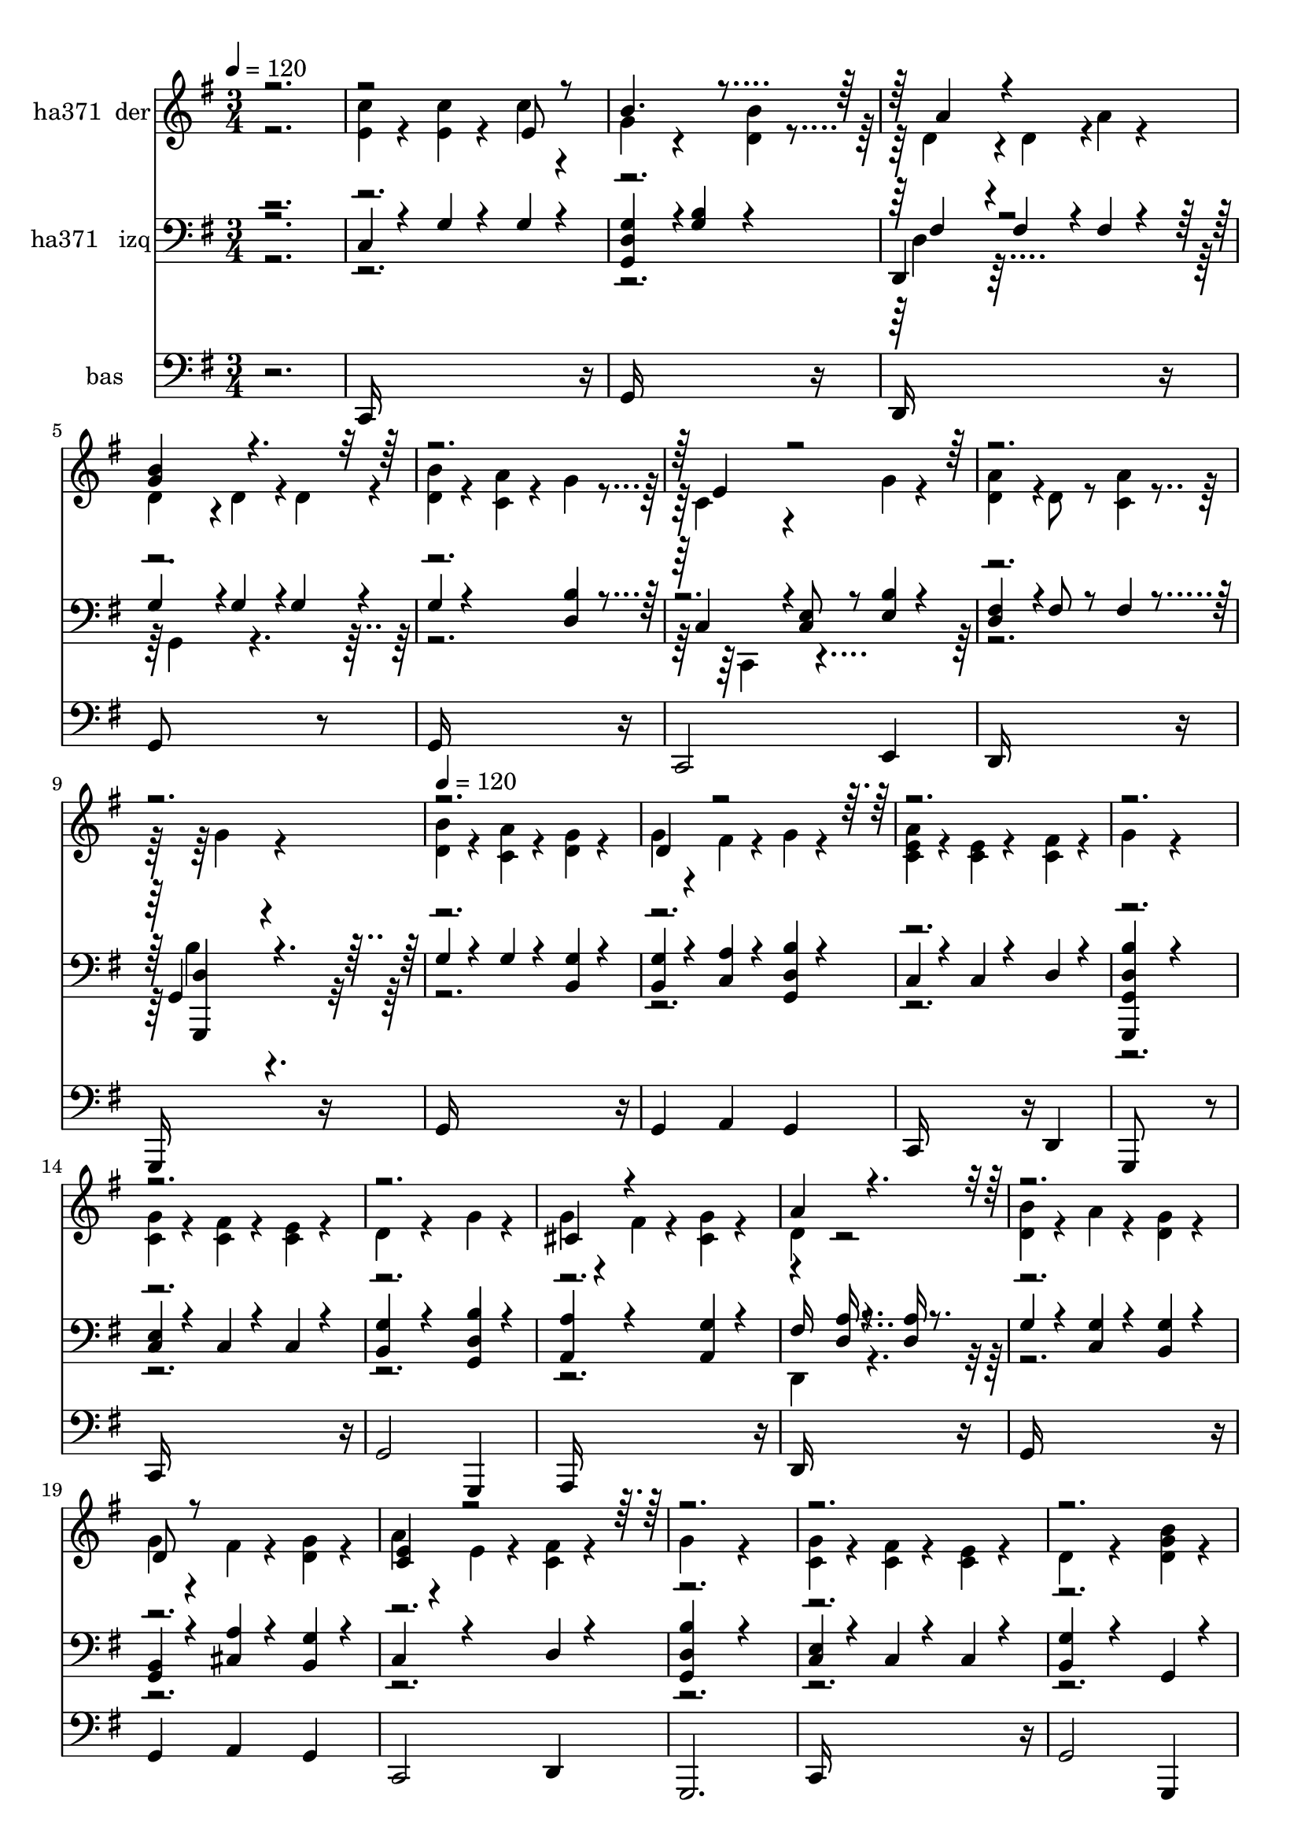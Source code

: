 % Lily was here -- automatically converted by c:/Program Files (x86)/LilyPond/usr/bin/midi2ly.py from mid/371.mid
\version "2.14.0"

\layout {
  \context {
    \Voice
    \remove "Note_heads_engraver"
    \consists "Completion_heads_engraver"
    \remove "Rest_engraver"
    \consists "Completion_rest_engraver"
  }
}

trackAchannelA = {


  \key g \major
    
  \set Staff.instrumentName = "Dame la fe de mi Jesus"
  
  % [COPYRIGHT_NOTICE] Danilo VS
  
  \time 3/4 
  

  \key g \major
  
  \tempo 4 = 120 
  \skip 2. 
  | % 2
  
  % [MARKER] intro
  
  % [MARKER] intro
  \skip 4*2878/120 
  % [MARKER] estrofa
  \skip 4*2/120 
  | % 10
  
  \tempo 4 = 120 
  \skip 1*18 
  % [MARKER] estrf
  \skip 4*8710/120 
  % [MARKER] estrf
  \skip 4*8631/120 
  % [MARKER] estrf
  
}

trackA = <<
  \context Voice = voiceA \trackAchannelA
>>


trackBchannelA = {
  
  \set Staff.instrumentName = "ha371  der"
  
}

trackBchannelB = \relative c {
  \voiceTwo
  r2. 
  | % 2
  <e' c' >4*54/120 r4*66/120 <c' e, >4*54/120 r4*66/120 c4*54/120 
  r4*66/120 
  | % 3
  g4*108/120 r4*132/120 <d b' >4*54/120 r4*68/120 d4*108/120 
  r4*17/120 d4*108/120 r4*5/120 a'4*54/120 r4*66/120 
  | % 5
  d,4*107/120 r4*13/120 d4*111/120 r4*17/120 d4*108/120 r4*4/120 
  | % 6
  <b' d, >4*54/120 r4*66/120 <c, a' >4*54/120 r4*66/120 g'4*54/120 
  r4*70/120 c,4*108/120 r4*128/120 g'4*54/120 r4*66/120 
  | % 8
  <d a' >4*108/120 r4*12/120 d8 r8 <a' c, >4*54/120 r4*72/120 g4*162/120 
  r4*192/120 
  | % 10
  <d b' >4*54/120 r4*66/120 <c a' >4*54/120 r4*66/120 <d g >4*54/120 
  r4*66/120 
  | % 11
  g4*54/120 r4*66/120 fis4*54/120 r4*66/120 g4*54/120 r4*66/120 
  | % 12
  <a c, e >4*54/120 r4*66/120 <e c >4*54/120 r4*66/120 <c fis >4*54/120 
  r4*66/120 
  | % 13
  g'4*162/120 r4*198/120 
  | % 14
  <c, g' >4*54/120 r4*66/120 <fis c >4*54/120 r4*66/120 <e c >4*54/120 
  r4*66/120 
  | % 15
  d4*108/120 r4*132/120 g4*54/120 r4*66/120 
  | % 16
  g4*54/120 r4*66/120 fis4*54/120 r4*66/120 <cis g' >4*54/120 
  r4*66/120 
  | % 17
  d4 r2 
  | % 18
  <b' d, >4*54/120 r4*66/120 a4*54/120 r4*66/120 <g d >4*54/120 
  r4*66/120 
  | % 19
  g4*54/120 r4*66/120 fis4*54/120 r4*66/120 <g d >4*54/120 r4*66/120 
  | % 20
  a4*54/120 r4*66/120 e4*54/120 r4*66/120 <c fis >4*54/120 r4*66/120 
  | % 21
  g'4*162/120 r4*198/120 
  | % 22
  <g c, >4*54/120 r4*66/120 <fis c >4*54/120 r4*66/120 <e c >4*54/120 
  r4*66/120 
  | % 23
  d4*108/120 r4*132/120 <g d b' >4*54/120 r4*66/120 
  | % 24
  <g cis, >4*108/120 r4*12/120 b4*54/120 r4*66/120 <a c, >4*54/120 
  r4*66/120 
  | % 25
  g4*162/120 r4*198/120 
  | % 26
  <e c' >4*54/120 r4*66/120 <c' e, >4*54/120 r4*66/120 c4*54/120 
  r4*66/120 
  | % 27
  g4*108/120 r4*132/120 <d b' >4*54/120 r4*68/120 d4*108/120 
  r4*17/120 d4*108/120 r4*5/120 a'4*54/120 r4*66/120 
  | % 29
  d,4*107/120 r4*13/120 d4*111/120 r4*17/120 d4*108/120 r4*4/120 
  | % 30
  <b' d, >4*54/120 r4*66/120 <c, a' >4*54/120 r4*66/120 g'4*54/120 
  r4*70/120 c,4*108/120 r4*128/120 g'4*54/120 r4*66/120 
  | % 32
  <d a' >4*108/120 r4*12/120 d8 r8 <a' c, >4*54/120 r4*72/120 g4*162/120 
  r4*192/120 
  | % 34
  <d b' >4*54/120 r4*66/120 <c a' >4*54/120 r4*66/120 <d g >4*54/120 
  r4*66/120 
  | % 35
  g4*54/120 r4*66/120 fis4*54/120 r4*66/120 g4*54/120 r4*66/120 
  | % 36
  <a c, e >4*54/120 r4*66/120 <e c >4*54/120 r4*66/120 <c fis >4*54/120 
  r4*66/120 
  | % 37
  g'4*162/120 r4*198/120 
  | % 38
  <c, g' >4*54/120 r4*66/120 <fis c >4*54/120 r4*66/120 <e c >4*54/120 
  r4*66/120 
  | % 39
  d4*108/120 r4*132/120 g4*54/120 r4*66/120 
  | % 40
  g4*54/120 r4*66/120 fis4*54/120 r4*66/120 <cis g' >4*54/120 
  r4*66/120 
  | % 41
  d4 r2 
  | % 42
  <b' d, >4*54/120 r4*66/120 a4*54/120 r4*66/120 <g d >4*54/120 
  r4*66/120 
  | % 43
  g4*54/120 r4*66/120 fis4*54/120 r4*66/120 <g d >4*54/120 r4*66/120 
  | % 44
  a4*54/120 r4*66/120 e4*54/120 r4*66/120 <c fis >4*54/120 r4*66/120 
  | % 45
  g'4*162/120 r4*198/120 
  | % 46
  <g c, >4*54/120 r4*66/120 <fis c >4*54/120 r4*66/120 <e c >4*54/120 
  r4*66/120 
  | % 47
  d4*108/120 r4*132/120 <g d b' >4*54/120 r4*66/120 
  | % 48
  <g cis, >4*108/120 r4*12/120 b4*54/120 r4*66/120 <a c, >4*54/120 
  r4*66/120 
  | % 49
  g4*162/120 r4*198/120 
  | % 50
  <e c' >4*54/120 r4*66/120 <c' e, >4*54/120 r4*66/120 c4*54/120 
  r4*66/120 
  | % 51
  g4*108/120 r4*132/120 <d b' >4*54/120 r4*68/120 d4*108/120 
  r4*17/120 d4*108/120 r4*5/120 a'4*54/120 r4*66/120 
  | % 53
  d,4*107/120 r4*13/120 d4*111/120 r4*17/120 d4*108/120 r4*4/120 
  | % 54
  <b' d, >4*54/120 r4*66/120 <c, a' >4*54/120 r4*66/120 g'4*54/120 
  r4*70/120 c,4*108/120 r4*128/120 g'4*54/120 r4*66/120 
  | % 56
  <d a' >4*108/120 r4*12/120 d8 r8 <a' c, >4*54/120 r4*72/120 g4*162/120 
  r4*192/120 
  | % 58
  <d b' >4*54/120 r4*66/120 <c a' >4*54/120 r4*66/120 <d g >4*54/120 
  r4*66/120 
  | % 59
  g4*54/120 r4*66/120 fis4*54/120 r4*66/120 g4*54/120 r4*66/120 
  | % 60
  <a c, e >4*54/120 r4*66/120 <e c >4*54/120 r4*66/120 <c fis >4*54/120 
  r4*66/120 
  | % 61
  g'4*162/120 r4*198/120 
  | % 62
  <c, g' >4*54/120 r4*66/120 <fis c >4*54/120 r4*66/120 <e c >4*54/120 
  r4*66/120 
  | % 63
  d4*108/120 r4*132/120 g4*54/120 r4*66/120 
  | % 64
  g4*54/120 r4*66/120 fis4*54/120 r4*66/120 <cis g' >4*54/120 
  r4*66/120 
  | % 65
  d4 r2 
  | % 66
  <b' d, >4*54/120 r4*66/120 a4*54/120 r4*66/120 <g d >4*54/120 
  r4*66/120 
  | % 67
  g4*54/120 r4*66/120 fis4*54/120 r4*66/120 <g d >4*54/120 r4*66/120 
  | % 68
  a4*54/120 r4*66/120 e4*54/120 r4*66/120 <c fis >4*54/120 r4*66/120 
  | % 69
  g'4*162/120 r4*198/120 
  | % 70
  <g c, >4*54/120 r4*66/120 <fis c >4*54/120 r4*66/120 <e c >4*54/120 
  r4*66/120 
  | % 71
  d4*108/120 r4*132/120 <g d b' >4*54/120 r4*66/120 
  | % 72
  <g cis, >4*108/120 r4*12/120 b4*54/120 r4*66/120 <a c, >4*54/120 
  r4*66/120 
  | % 73
  g4*162/120 r4*198/120 
  | % 74
  <e c' >4*54/120 r4*66/120 <c' e, >4*54/120 r4*66/120 c4*54/120 
  r4*66/120 
  | % 75
  g4*108/120 r4*132/120 <d b' >4*54/120 r4*68/120 d4*108/120 
  r4*17/120 d4*108/120 r4*5/120 a'4*54/120 r4*66/120 
  | % 77
  d,4*107/120 r4*13/120 d4*111/120 r4*17/120 d4*108/120 r4*4/120 
  | % 78
  <b' d, >4*54/120 r4*66/120 <c, a' >4*54/120 r4*66/120 g'4*54/120 
  r4*70/120 c,4*108/120 r4*128/120 g'4*54/120 r4*66/120 
  | % 80
  <d a' >4*108/120 r4*12/120 d8 r8 <a' c, >4*54/120 r4*72/120 g4*162/120 
  r4*192/120 
  | % 82
  <d b' >4*54/120 r4*66/120 <c a' >4*54/120 r4*66/120 <d g >4*54/120 
  r4*66/120 
  | % 83
  g4*54/120 r4*66/120 fis4*54/120 r4*66/120 g4*54/120 r4*66/120 
  | % 84
  <a c, e >4*54/120 r4*66/120 <e c >4*54/120 r4*66/120 <c fis >4*54/120 
  r4*66/120 
  | % 85
  g'4*162/120 r4*198/120 
  | % 86
  <c, g' >4*54/120 r4*66/120 <fis c >4*54/120 r4*66/120 <e c >4*54/120 
  r4*66/120 
  | % 87
  d4*108/120 r4*132/120 g4*54/120 r4*66/120 
  | % 88
  g4*54/120 r4*66/120 fis4*54/120 r4*66/120 <cis g' >4*54/120 
  r4*66/120 
  | % 89
  d4 r2 
  | % 90
  <b' d, >4*54/120 r4*66/120 a4*54/120 r4*66/120 <g d >4*54/120 
  r4*66/120 
  | % 91
  g4*54/120 r4*66/120 fis4*54/120 r4*66/120 <g d >4*54/120 r4*66/120 
  | % 92
  a4*54/120 r4*66/120 e4*54/120 r4*66/120 <c fis >4*54/120 r4*66/120 
  | % 93
  g'4*162/120 r4*198/120 
  | % 94
  <g c, >4*54/120 r4*66/120 <fis c >4*54/120 r4*66/120 <e c >4*54/120 
  r4*66/120 
  | % 95
  d4*108/120 r4*132/120 <g d b' >4*54/120 r4*66/120 
  | % 96
  <g cis, >4*108/120 r4*12/120 b4*54/120 r4*66/120 <a c, >4*54/120 
  r4*66/120 
  | % 97
  g4*162/120 r4*198/120 
  | % 98
  <e c' >4*54/120 r4*66/120 <c' e, >4*54/120 r4*66/120 c4*54/120 
  r4*66/120 
  | % 99
  g4*108/120 r4*132/120 <d b' >4*54/120 r4*68/120 d4*108/120 
  r4*17/120 d4*108/120 r4*5/120 a'4*54/120 r4*66/120 
  | % 101
  d,4*107/120 r4*13/120 d4*111/120 r4*17/120 d4*108/120 r4*4/120 
  | % 102
  <b' d, >4*54/120 r4*66/120 <c, a' >4*54/120 r4*66/120 g'4*54/120 
  r4*70/120 c,4*108/120 r4*128/120 g'4*54/120 r4*66/120 
  | % 104
  <d a' >4*108/120 r4*12/120 d8 r8 <a' c, >4*54/120 r4*72/120 g4*162/120 
}

trackBchannelBvoiceB = \relative c {
  \voiceOne
  r4*5 e'8 r8 
  | % 3
  b'4. r4*185/120 a4*108/120 r4*247/120 
  | % 5
  <b g >4*162/120 r4*564/120 e,4*108/120 r4*1326/120 d4*108/120 
  r4*1692/120 cis4*108/120 r4*252/120 
  | % 17
  a'4*162/120 r4*558/120 d,8 r8*5 
  | % 20
  <c e >4*108/120 r4*2292/120 e8 r8 
  | % 27
  b'4. r4*185/120 a4*108/120 r4*247/120 
  | % 29
  <b g >4*162/120 r4*564/120 e,4*108/120 r4*1326/120 d4*108/120 
  r4*1692/120 cis4*108/120 r4*252/120 
  | % 41
  a'4*162/120 r4*558/120 d,8 r8*5 
  | % 44
  <c e >4*108/120 r4*2292/120 e8 r8 
  | % 51
  b'4. r4*185/120 a4*108/120 r4*247/120 
  | % 53
  <b g >4*162/120 r4*564/120 e,4*108/120 r4*1326/120 d4*108/120 
  r4*1692/120 cis4*108/120 r4*252/120 
  | % 65
  a'4*162/120 r4*558/120 d,8 r8*5 
  | % 68
  <c e >4*108/120 r4*2292/120 e8 r8 
  | % 75
  b'4. r4*185/120 a4*108/120 r4*247/120 
  | % 77
  <b g >4*162/120 r4*564/120 e,4*108/120 r4*1326/120 d4*108/120 
  r4*1692/120 cis4*108/120 r4*252/120 
  | % 89
  a'4*162/120 r4*558/120 d,8 r8*5 
  | % 92
  <c e >4*108/120 r4*2292/120 e8 r8 
  | % 99
  b'4. r4*185/120 a4*108/120 r4*247/120 
  | % 101
  <b g >4*162/120 r4*564/120 e,4*108/120 
}

trackB = <<
  \context Voice = voiceA \trackBchannelA
  \context Voice = voiceB \trackBchannelB
  \context Voice = voiceC \trackBchannelBvoiceB
>>


trackCchannelA = {
  
  \set Staff.instrumentName = "ha371   izq"
  
}

trackCchannelB = \relative c {
  \voiceOne
  r2. 
  | % 2
  c4*54/120 r4*66/120 g'4*54/120 r4*66/120 g4*54/120 r4*66/120 
  | % 3
  <g d g, >4*108/120 r4*16/120 <g b >4*108/120 r4*128/120 
  | % 4
  d,4*108/120 r4*12/120 fis'4*108/120 r4*12/120 fis4*54/120 r4*66/120 
  | % 5
  g4*111/120 r4*9/120 g4*111/120 r4*13/120 g4*108/120 r4*8/120 
  | % 6
  g4*54/120 r4*186/120 <d b' >4*54/120 r4*70/120 c4*108/120 r4*8/120 <e c >8 
  r8 <e b' >4*54/120 r4*66/120 
  | % 8
  <d fis >4*108/120 r4*12/120 fis8 r8 fis4*54/120 r4*67/120 g,4*162/120 
  r4*197/120 
  | % 10
  g'4*54/120 r4*66/120 g4*54/120 r4*66/120 <g b, >4*54/120 r4*66/120 
  | % 11
  <b, g' >4*54/120 r4*66/120 <a' c, >4*54/120 r4*66/120 <d, g, b' >4*54/120 
  r4*66/120 
  | % 12
  c4*54/120 r4*66/120 c4*54/120 r4*66/120 d4*54/120 r4*66/120 
  | % 13
  <b' g,, g' d' >4*162/120 r4*198/120 
  | % 14
  <c, e >4*54/120 r4*66/120 c4*54/120 r4*66/120 c4*54/120 r4*66/120 
  | % 15
  <b g' >4*108/120 r4*132/120 <d g, b' >4*54/120 r4*66/120 
  | % 16
  <a a' >4*108/120 r4*132/120 <g' a, >4*54/120 r4*66/120 
  | % 17
  fis16*5 r8. <d a' >16 r8. 
  | % 18
  g4*54/120 r4*66/120 <c, g' >4*54/120 r4*66/120 <b g' >4*54/120 
  r4*66/120 
  | % 19
  <b g >4*54/120 r4*66/120 <cis a' >4*54/120 r4*66/120 <g' b, >4*54/120 
  r4*66/120 
  | % 20
  c,4*108/120 r4*132/120 d4*54/120 r4*66/120 
  | % 21
  <b' g, d' >4*162/120 r4*198/120 
  | % 22
  <e, c >4*54/120 r4*66/120 c4*54/120 r4*66/120 c4*54/120 r4*66/120 
  | % 23
  <g' b, >4*108/120 r4*132/120 g,4*54/120 r4*66/120 
  | % 24
  a4*108/120 r4*132/120 <fis' d >4*54/120 r4*66/120 
  | % 25
  <b g, >4*162/120 r4*198/120 
  | % 26
  c,4*54/120 r4*66/120 g'4*54/120 r4*66/120 g4*54/120 r4*66/120 
  | % 27
  <g d g, >4*108/120 r4*16/120 <g b >4*108/120 r4*128/120 
  | % 28
  d,4*108/120 r4*12/120 fis'4*108/120 r4*12/120 fis4*54/120 r4*66/120 
  | % 29
  g4*111/120 r4*9/120 g4*111/120 r4*13/120 g4*108/120 r4*8/120 
  | % 30
  g4*54/120 r4*186/120 <d b' >4*54/120 r4*70/120 c4*108/120 r4*8/120 <e c >8 
  r8 <e b' >4*54/120 r4*66/120 
  | % 32
  <d fis >4*108/120 r4*12/120 fis8 r8 fis4*54/120 r4*67/120 g,4*162/120 
  r4*197/120 
  | % 34
  g'4*54/120 r4*66/120 g4*54/120 r4*66/120 <g b, >4*54/120 r4*66/120 
  | % 35
  <b, g' >4*54/120 r4*66/120 <a' c, >4*54/120 r4*66/120 <d, g, b' >4*54/120 
  r4*66/120 
  | % 36
  c4*54/120 r4*66/120 c4*54/120 r4*66/120 d4*54/120 r4*66/120 
  | % 37
  <b' g,, g' d' >4*162/120 r4*198/120 
  | % 38
  <c, e >4*54/120 r4*66/120 c4*54/120 r4*66/120 c4*54/120 r4*66/120 
  | % 39
  <b g' >4*108/120 r4*132/120 <d g, b' >4*54/120 r4*66/120 
  | % 40
  <a a' >4*108/120 r4*132/120 <g' a, >4*54/120 r4*66/120 
  | % 41
  fis16*5 r8. <d a' >16 r8. 
  | % 42
  g4*54/120 r4*66/120 <c, g' >4*54/120 r4*66/120 <b g' >4*54/120 
  r4*66/120 
  | % 43
  <b g >4*54/120 r4*66/120 <cis a' >4*54/120 r4*66/120 <g' b, >4*54/120 
  r4*66/120 
  | % 44
  c,4*108/120 r4*132/120 d4*54/120 r4*66/120 
  | % 45
  <b' g, d' >4*162/120 r4*198/120 
  | % 46
  <e, c >4*54/120 r4*66/120 c4*54/120 r4*66/120 c4*54/120 r4*66/120 
  | % 47
  <g' b, >4*108/120 r4*132/120 g,4*54/120 r4*66/120 
  | % 48
  a4*108/120 r4*132/120 <fis' d >4*54/120 r4*66/120 
  | % 49
  <b g, >4*162/120 r4*198/120 
  | % 50
  c,4*54/120 r4*66/120 g'4*54/120 r4*66/120 g4*54/120 r4*66/120 
  | % 51
  <g d g, >4*108/120 r4*16/120 <g b >4*108/120 r4*128/120 
  | % 52
  d,4*108/120 r4*12/120 fis'4*108/120 r4*12/120 fis4*54/120 r4*66/120 
  | % 53
  g4*111/120 r4*9/120 g4*111/120 r4*13/120 g4*108/120 r4*8/120 
  | % 54
  g4*54/120 r4*186/120 <d b' >4*54/120 r4*70/120 c4*108/120 r4*8/120 <e c >8 
  r8 <e b' >4*54/120 r4*66/120 
  | % 56
  <d fis >4*108/120 r4*12/120 fis8 r8 fis4*54/120 r4*67/120 g,4*162/120 
  r4*197/120 
  | % 58
  g'4*54/120 r4*66/120 g4*54/120 r4*66/120 <g b, >4*54/120 r4*66/120 
  | % 59
  <b, g' >4*54/120 r4*66/120 <a' c, >4*54/120 r4*66/120 <d, g, b' >4*54/120 
  r4*66/120 
  | % 60
  c4*54/120 r4*66/120 c4*54/120 r4*66/120 d4*54/120 r4*66/120 
  | % 61
  <b' g,, g' d' >4*162/120 r4*198/120 
  | % 62
  <c, e >4*54/120 r4*66/120 c4*54/120 r4*66/120 c4*54/120 r4*66/120 
  | % 63
  <b g' >4*108/120 r4*132/120 <d g, b' >4*54/120 r4*66/120 
  | % 64
  <a a' >4*108/120 r4*132/120 <g' a, >4*54/120 r4*66/120 
  | % 65
  fis16*5 r8. <d a' >16 r8. 
  | % 66
  g4*54/120 r4*66/120 <c, g' >4*54/120 r4*66/120 <b g' >4*54/120 
  r4*66/120 
  | % 67
  <b g >4*54/120 r4*66/120 <cis a' >4*54/120 r4*66/120 <g' b, >4*54/120 
  r4*66/120 
  | % 68
  c,4*108/120 r4*132/120 d4*54/120 r4*66/120 
  | % 69
  <b' g, d' >4*162/120 r4*198/120 
  | % 70
  <e, c >4*54/120 r4*66/120 c4*54/120 r4*66/120 c4*54/120 r4*66/120 
  | % 71
  <g' b, >4*108/120 r4*132/120 g,4*54/120 r4*66/120 
  | % 72
  a4*108/120 r4*132/120 <fis' d >4*54/120 r4*66/120 
  | % 73
  <b g, >4*162/120 r4*198/120 
  | % 74
  c,4*54/120 r4*66/120 g'4*54/120 r4*66/120 g4*54/120 r4*66/120 
  | % 75
  <g d g, >4*108/120 r4*16/120 <g b >4*108/120 r4*128/120 
  | % 76
  d,4*108/120 r4*12/120 fis'4*108/120 r4*12/120 fis4*54/120 r4*66/120 
  | % 77
  g4*111/120 r4*9/120 g4*111/120 r4*13/120 g4*108/120 r4*8/120 
  | % 78
  g4*54/120 r4*186/120 <d b' >4*54/120 r4*70/120 c4*108/120 r4*8/120 <e c >8 
  r8 <e b' >4*54/120 r4*66/120 
  | % 80
  <d fis >4*108/120 r4*12/120 fis8 r8 fis4*54/120 r4*67/120 g,4*162/120 
  r4*197/120 
  | % 82
  g'4*54/120 r4*66/120 g4*54/120 r4*66/120 <g b, >4*54/120 r4*66/120 
  | % 83
  <b, g' >4*54/120 r4*66/120 <a' c, >4*54/120 r4*66/120 <d, g, b' >4*54/120 
  r4*66/120 
  | % 84
  c4*54/120 r4*66/120 c4*54/120 r4*66/120 d4*54/120 r4*66/120 
  | % 85
  <b' g,, g' d' >4*162/120 r4*198/120 
  | % 86
  <c, e >4*54/120 r4*66/120 c4*54/120 r4*66/120 c4*54/120 r4*66/120 
  | % 87
  <b g' >4*108/120 r4*132/120 <d g, b' >4*54/120 r4*66/120 
  | % 88
  <a a' >4*108/120 r4*132/120 <g' a, >4*54/120 r4*66/120 
  | % 89
  fis16*5 r8. <d a' >16 r8. 
  | % 90
  g4*54/120 r4*66/120 <c, g' >4*54/120 r4*66/120 <b g' >4*54/120 
  r4*66/120 
  | % 91
  <b g >4*54/120 r4*66/120 <cis a' >4*54/120 r4*66/120 <g' b, >4*54/120 
  r4*66/120 
  | % 92
  c,4*108/120 r4*132/120 d4*54/120 r4*66/120 
  | % 93
  <b' g, d' >4*162/120 r4*198/120 
  | % 94
  <e, c >4*54/120 r4*66/120 c4*54/120 r4*66/120 c4*54/120 r4*66/120 
  | % 95
  <g' b, >4*108/120 r4*132/120 g,4*54/120 r4*66/120 
  | % 96
  a4*108/120 r4*132/120 <fis' d >4*54/120 r4*66/120 
  | % 97
  <b g, >4*162/120 r4*198/120 
  | % 98
  c,4*54/120 r4*66/120 g'4*54/120 r4*66/120 g4*54/120 r4*66/120 
  | % 99
  <g d g, >4*108/120 r4*16/120 <g b >4*108/120 r4*128/120 
  | % 100
  d,4*108/120 r4*12/120 fis'4*108/120 r4*12/120 fis4*54/120 r4*66/120 
  | % 101
  g4*111/120 r4*9/120 g4*111/120 r4*13/120 g4*108/120 r4*8/120 
  | % 102
  g4*54/120 r4*186/120 <d b' >4*54/120 r4*70/120 c4*108/120 r4*8/120 <e c >8 
  r8 <e b' >4*54/120 r4*66/120 
  | % 104
  <d fis >4*108/120 r4*12/120 fis8 r8 fis4*54/120 r4*67/120 g,4*162/120 
}

trackCchannelBvoiceB = \relative c {
  \voiceFour
  r4*1081/120 d4*108/120 r32*17 g,4*162/120 r4*562/120 c,4*116/120 
  r4*598/120 b''4*162/120 r4*2716/120 d,,4*162/120 r4*3799/120 d'4*108/120 
  r32*17 g,4*162/120 r4*562/120 c,4*116/120 r4*598/120 b''4*162/120 
  r4*2716/120 d,,4*162/120 r4*3799/120 d'4*108/120 r32*17 g,4*162/120 
  r4*562/120 c,4*116/120 r4*598/120 b''4*162/120 r4*2716/120 d,,4*162/120 
  r4*3799/120 d'4*108/120 r32*17 g,4*162/120 r4*562/120 c,4*116/120 
  r4*598/120 b''4*162/120 r4*2716/120 d,,4*162/120 r4*3799/120 d'4*108/120 
  r32*17 g,4*162/120 r4*562/120 c,4*116/120 r4*598/120 b''4*162/120 
}

trackCchannelBvoiceC = \relative c {
  \voiceThree
  r4*1083/120 fis4*108/120 r4*1693/120 <g,, d'' >4*162/120 r4*2834/120 <d'' a' >16 
  r4*3813/120 fis4*108/120 r4*1693/120 <g,, d'' >4*162/120 r4*2834/120 <d'' a' >16 
  r4*3813/120 fis4*108/120 r4*1693/120 <g,, d'' >4*162/120 r4*2834/120 <d'' a' >16 
  r4*3813/120 fis4*108/120 r4*1693/120 <g,, d'' >4*162/120 r4*2834/120 <d'' a' >16 
  r4*3813/120 fis4*108/120 r4*1693/120 <g,, d'' >4*162/120 
}

trackC = <<

  \clef bass
  
  \context Voice = voiceA \trackCchannelA
  \context Voice = voiceB \trackCchannelB
  \context Voice = voiceC \trackCchannelBvoiceB
  \context Voice = voiceD \trackCchannelBvoiceC
>>


trackDchannelA = {
  
  \set Staff.instrumentName = "bas"
  
}

trackDchannelB = \relative c {
  r2. 
  | % 2
  c,16*11 r16 
  | % 3
  g'16*11 r16 
  | % 4
  d16*11 r16 
  | % 5
  g8*5 r8 
  | % 6
  g16*11 r16 
  | % 7
  c,2 e4 
  | % 8
  d16*11 r16 
  | % 9
  g,16*11 r16 
  | % 10
  g'16*11 r16 
  | % 11
  g4 a g 
  | % 12
  c,16*7 r16 d4 
  | % 13
  g,8*5 r8 
  | % 14
  c16*11 r16 
  | % 15
  g'2 g,4 
  | % 16
  a16*11 r16 
  | % 17
  d16*11 r16 
  | % 18
  g16*11 r16 
  | % 19
  g4 a g 
  | % 20
  c,2 d4 
  | % 21
  g,2. 
  | % 22
  c16*11 r16 
  | % 23
  g'2 g,4 
  | % 24
  a2 d4 
  | % 25
  g,2. 
  | % 26
  c16*11 r16 
  | % 27
  g'16*11 r16 
  | % 28
  d16*11 r16 
  | % 29
  g8*5 r8 
  | % 30
  g16*11 r16 
  | % 31
  c,2 e4 
  | % 32
  d16*11 r16 
  | % 33
  g,16*11 r16 
  | % 34
  g'16*11 r16 
  | % 35
  g4 a g 
  | % 36
  c,16*7 r16 d4 
  | % 37
  g,8*5 r8 
  | % 38
  c16*11 r16 
  | % 39
  g'2 g,4 
  | % 40
  a16*11 r16 
  | % 41
  d16*11 r16 
  | % 42
  g16*11 r16 
  | % 43
  g4 a g 
  | % 44
  c,2 d4 
  | % 45
  g,2. 
  | % 46
  c16*11 r16 
  | % 47
  g'2 g,4 
  | % 48
  a2 d4 
  | % 49
  g,2. 
  | % 50
  c16*11 r16 
  | % 51
  g'16*11 r16 
  | % 52
  d16*11 r16 
  | % 53
  g8*5 r8 
  | % 54
  g16*11 r16 
  | % 55
  c,2 e4 
  | % 56
  d16*11 r16 
  | % 57
  g,16*11 r16 
  | % 58
  g'16*11 r16 
  | % 59
  g4 a g 
  | % 60
  c,16*7 r16 d4 
  | % 61
  g,8*5 r8 
  | % 62
  c16*11 r16 
  | % 63
  g'2 g,4 
  | % 64
  a16*11 r16 
  | % 65
  d16*11 r16 
  | % 66
  g16*11 r16 
  | % 67
  g4 a g 
  | % 68
  c,2 d4 
  | % 69
  g,2. 
  | % 70
  c16*11 r16 
  | % 71
  g'2 g,4 
  | % 72
  a2 d4 
  | % 73
  g,2. 
  | % 74
  c16*11 r16 
  | % 75
  g'16*11 r16 
  | % 76
  d16*11 r16 
  | % 77
  g8*5 r8 
  | % 78
  g16*11 r16 
  | % 79
  c,2 e4 
  | % 80
  d16*11 r16 
  | % 81
  g,16*11 r16 
  | % 82
  g'16*11 r16 
  | % 83
  g4 a g 
  | % 84
  c,16*7 r16 d4 
  | % 85
  g,8*5 r8 
  | % 86
  c16*11 r16 
  | % 87
  g'2 g,4 
  | % 88
  a16*11 r16 
  | % 89
  d16*11 r16 
  | % 90
  g16*11 r16 
  | % 91
  g4 a g 
  | % 92
  c,2 d4 
  | % 93
  g,2. 
  | % 94
  c16*11 r16 
  | % 95
  g'2 g,4 
  | % 96
  a2 d4 
  | % 97
  g,2. 
  | % 98
  c16*11 r16 
  | % 99
  g'16*11 r16 
  | % 100
  d16*11 r16 
  | % 101
  g8*5 r8 
  | % 102
  g16*11 r16 
  | % 103
  c,2 e4 
  | % 104
  d16*11 r16 
  | % 105
  g,16*11 
}

trackD = <<

  \clef bass
  
  \context Voice = voiceA \trackDchannelA
  \context Voice = voiceB \trackDchannelB
>>


\score {
  <<
    \context Staff=trackB \trackA
    \context Staff=trackB \trackB
    \context Staff=trackC \trackA
    \context Staff=trackC \trackC
    \context Staff=trackD \trackA
    \context Staff=trackD \trackD
  >>
  \layout {}
  \midi {}
}
